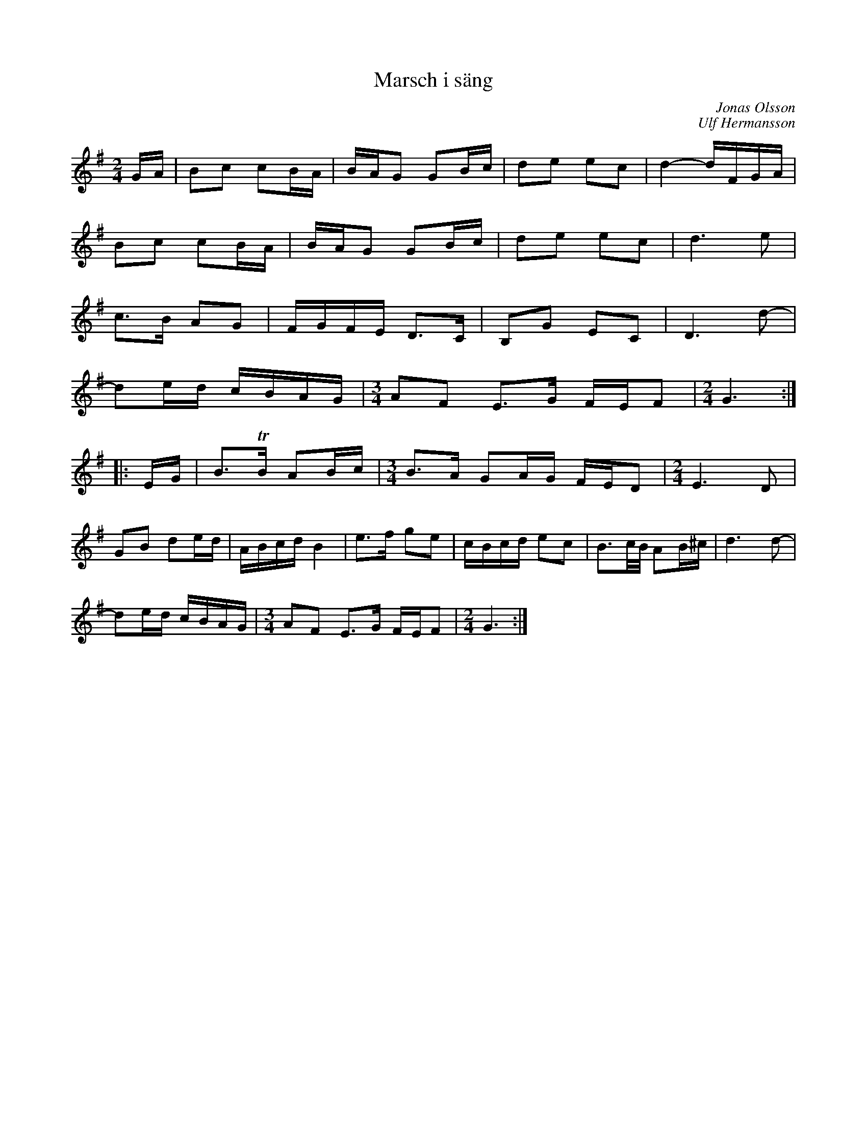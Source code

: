 %%abc-charset utf-8

X:1
T:Marsch i säng
C:Jonas Olsson
C:Ulf Hermansson
D:På tre man hand (Amigo, 1993)
R:marsch
Z:Såsom jag tycker att det låter på skivan. Erik Ronström okt 2010 
M:2/4
L:1/16
K:G
GA|B2c2 c2BA|BAG2 G2Bc|d2e2 e2c2|d4- dFGA|
B2c2 c2BA|BAG2 G2Bc|d2e2 e2c2|d6 e2|
c3B A2G2|FGFE D3C|B,2G2 E2C2|D6 d2-|
d2ed cBAG|[M:3/4]A2F2 E3G FEF2|[M:2/4]G6:|
|:EG|B3TB A2Bc|[M:3/4]B3A G2AG FED2|[M:2/4]E6 D2|
G2B2 d2ed|ABcd B4|e3f g2e2|cBcd e2c2|B3c/B/ A2B^c|d6 d2-|
d2ed cBAG|[M:3/4]A2F2 E3G FEF2|[M:2/4]G6:|

